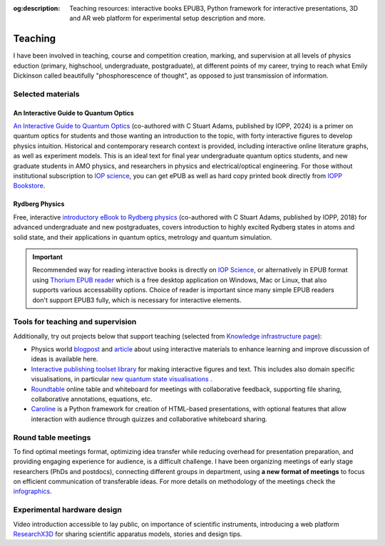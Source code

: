 :og:description: Teaching resources: interactive books EPUB3, Python framework for interactive presentations, 3D and AR web platform for experimental setup description and more.

.. meta::
   :description: Teaching resources: interactive books EPUB3, Python framework for interactive presentations, 3D and AR web platform for experimental setup description and more.
   :keywords: interactive quantum optics, rydberg physics, teaching resources, roundtable seminars, interactive figures


Teaching
========

I have been involved in teaching, course and competition creation, marking,
and supervision at all levels of physics eduction (primary, highschool,
undergraduate, postgraduate), at different points of my career, trying to reach
what Emily Dickinson called beautifully "phosphorescence of thought", as opposed
to just transmission of information.

Selected materials
------------------

An Interactive Guide to Quantum Optics
**************************************

.. image:: _static/an_interactive_guide_to_quantum_optics_cover.jpg
   :width: 150
   :align: right

`An Interactive Guide to Quantum Optics`_ (co-authored with C Stuart Adams, published by IOPP, 2024) is a primer on quantum optics for students and those wanting an introduction to the topic, with forty interactive figures to develop physics intuition. Historical and contemporary research context is provided, including interactive online literature graphs, as well as experiment models. This is an ideal text for final year undergraduate quantum optics students, and new graduate students in AMO physics, and researchers in physics and electrical/optical engineering. For those without institutional subscription to `IOP science`_, you can get ePUB as well as hard copy printed book directly from `IOPP Bookstore`_.

Rydberg Physics
***************

.. image:: _static/Rydberg_physics_cover.jpg
   :width: 150
   :align: right

Free, interactive `introductory eBook to Rydberg physics`_ (co-authored with C Stuart Adams, published by IOPP, 2018) for advanced undergraduate and new postgraduates, covers introduction to highly excited Rydberg states in atoms and solid state, and their applications in quantum optics, metrology and quantum simulation.



.. important::
   Recommended way for reading interactive books is directly on `IOP Science`_,
   or alternatively in EPUB format using `Thorium EPUB reader`_ which is a free desktop application
   on Windows, Mac or Linux, that also supports various accessability options.
   Choice of reader is important since many simple EPUB readers don't support EPUB3 fully, which is necessary for interactive elements.

Tools for teaching and supervision
----------------------------------

Additionally, try out projects below that support teaching (selected from `Knowledge infrastructure page`_):

* Physics world `blogpost`_ and `article`_ about using interactive materials to enhance learning and improve discussion of ideas is available here.

* `Interactive publishing toolset library`_ for making interactive figures and text. This includes also domain specific visualisations, in particular `new quantum state visualisations`_ .

* `Roundtable`_ online table and whiteboard for meetings with collaborative feedback, supporting file sharing, collaborative annotations, equations, etc.

* `Caroline`_ is a Python framework for creation of HTML-based presentations, with optional features that allow interaction with audience through quizzes and collaborative whiteboard sharing.

.. _Interactive publishing toolset library: https://nikolasibalic.github.io/Interactive-Publishing/

.. _new quantum state visualisations: https://nikolasibalic.github.io/Interactive-Publishing/ifigures_api/#quantum-state-visualisations

.. _IOPP Bookstore : https://store.ioppublishing.org/page/detail/An-Interactive-Guide-to-Quantum-Optics/?k=9780750326261

.. _An Interactive Guide to Quantum Optics : https://iopscience.iop.org/book/mono/978-0-7503-2628-5

.. _introductory eBook to Rydberg physics : https://iopscience.iop.org/book/978-0-7503-1635-4/chapter/bk978-0-7503-1635-4ch1

.. _IOP Science : https://iopscience.iop.org/book/mono/978-0-7503-2628-5

.. _blogpost : https://physicsworld.com/a/do-interactive-figures-help-physicists-to-communicate-their-science/

.. _article : https://iopscience.iop.org/article/10.1088/2058-7058/32/5/22

.. _Thorium EPUB reader : https://thorium.edrlab.org/

.. _Knowledge infrastructure page : ./knowledge.html

.. _Roundtable : https://roundtable.researchx3d.com

.. _Caroline : https://github.com/nikolasibalic/Caroline

Round table meetings 
--------------------

.. image:: _static/CQOM_round_table.png
    :width: 150
    :align: right

To find optimal meetings format, optimizing idea transfer while reducing
overhead for presentation preparation, and providing engaging experience for
audience, is a difficult challenge.
I have been organizing meetings of early stage researchers (PhDs and postdocs),
connecting different groups in  department, using **a new format of meetings** to 
focus on efficient communication
of transferable ideas. For more details on methodology of
the meetings check the `infographics`_.

.. _infographics : _static/roundtable_meetings.pdf

Experimental hardware design
----------------------------

Video introduction accessible to lay public, on importance of scientific instruments,
introducing a web platform `ResearchX3D`_ for sharing scientific apparatus models,
stories and design tips.

.. _ResearchX3D: http://www.researchx3d.com

.. raw:: html 

    <iframe width="600" height="337" src="https://www.youtube-nocookie.com/embed/LZDBc406JmY" title="YouTube video player" frameborder="0" allow="accelerometer; autoplay; clipboard-write; encrypted-media; gyroscope; picture-in-picture" allowfullscreen></iframe>
